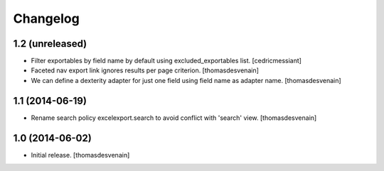 Changelog
=========


1.2 (unreleased)
----------------

- Filter exportables by field name by default using excluded_exportables list.
  [cedricmessiant]

- Faceted nav export link ignores results per page criterion.
  [thomasdesvenain]

- We can define a dexterity adapter for just one field using field name as
  adapter name.
  [thomasdesvenain]


1.1 (2014-06-19)
----------------

- Rename search policy excelexport.search to avoid conflict with 'search' view.
  [thomasdesvenain]


1.0 (2014-06-02)
----------------

- Initial release.
  [thomasdesvenain]

